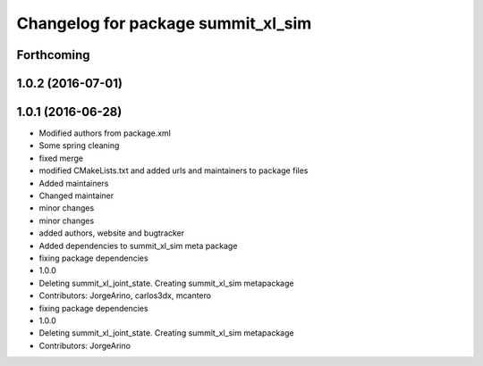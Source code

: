 ^^^^^^^^^^^^^^^^^^^^^^^^^^^^^^^^^^^
Changelog for package summit_xl_sim
^^^^^^^^^^^^^^^^^^^^^^^^^^^^^^^^^^^

Forthcoming
-----------

1.0.2 (2016-07-01)
------------------

1.0.1 (2016-06-28)
------------------
* Modified authors from package.xml
* Some spring cleaning
* fixed merge
* modified CMakeLists.txt and added urls and maintainers to package files
* Added maintainers
* Changed maintainer
* minor changes
* minor changes
* added authors, website and bugtracker
* Added dependencies to summit_xl_sim meta package
* fixing package dependencies
* 1.0.0
* Deleting summit_xl_joint_state. Creating summit_xl_sim metapackage
* Contributors: JorgeArino, carlos3dx, mcantero

* fixing package dependencies
* 1.0.0
* Deleting summit_xl_joint_state. Creating summit_xl_sim metapackage
* Contributors: JorgeArino
